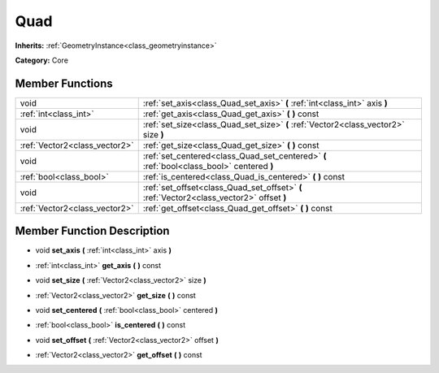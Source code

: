 .. _class_Quad:

Quad
====

**Inherits:** :ref:`GeometryInstance<class_geometryinstance>`

**Category:** Core



Member Functions
----------------

+--------------------------------+---------------------------------------------------------------------------------------------+
| void                           | :ref:`set_axis<class_Quad_set_axis>`  **(** :ref:`int<class_int>` axis  **)**               |
+--------------------------------+---------------------------------------------------------------------------------------------+
| :ref:`int<class_int>`          | :ref:`get_axis<class_Quad_get_axis>`  **(** **)** const                                     |
+--------------------------------+---------------------------------------------------------------------------------------------+
| void                           | :ref:`set_size<class_Quad_set_size>`  **(** :ref:`Vector2<class_vector2>` size  **)**       |
+--------------------------------+---------------------------------------------------------------------------------------------+
| :ref:`Vector2<class_vector2>`  | :ref:`get_size<class_Quad_get_size>`  **(** **)** const                                     |
+--------------------------------+---------------------------------------------------------------------------------------------+
| void                           | :ref:`set_centered<class_Quad_set_centered>`  **(** :ref:`bool<class_bool>` centered  **)** |
+--------------------------------+---------------------------------------------------------------------------------------------+
| :ref:`bool<class_bool>`        | :ref:`is_centered<class_Quad_is_centered>`  **(** **)** const                               |
+--------------------------------+---------------------------------------------------------------------------------------------+
| void                           | :ref:`set_offset<class_Quad_set_offset>`  **(** :ref:`Vector2<class_vector2>` offset  **)** |
+--------------------------------+---------------------------------------------------------------------------------------------+
| :ref:`Vector2<class_vector2>`  | :ref:`get_offset<class_Quad_get_offset>`  **(** **)** const                                 |
+--------------------------------+---------------------------------------------------------------------------------------------+

Member Function Description
---------------------------

.. _class_Quad_set_axis:

- void  **set_axis**  **(** :ref:`int<class_int>` axis  **)**

.. _class_Quad_get_axis:

- :ref:`int<class_int>`  **get_axis**  **(** **)** const

.. _class_Quad_set_size:

- void  **set_size**  **(** :ref:`Vector2<class_vector2>` size  **)**

.. _class_Quad_get_size:

- :ref:`Vector2<class_vector2>`  **get_size**  **(** **)** const

.. _class_Quad_set_centered:

- void  **set_centered**  **(** :ref:`bool<class_bool>` centered  **)**

.. _class_Quad_is_centered:

- :ref:`bool<class_bool>`  **is_centered**  **(** **)** const

.. _class_Quad_set_offset:

- void  **set_offset**  **(** :ref:`Vector2<class_vector2>` offset  **)**

.. _class_Quad_get_offset:

- :ref:`Vector2<class_vector2>`  **get_offset**  **(** **)** const


